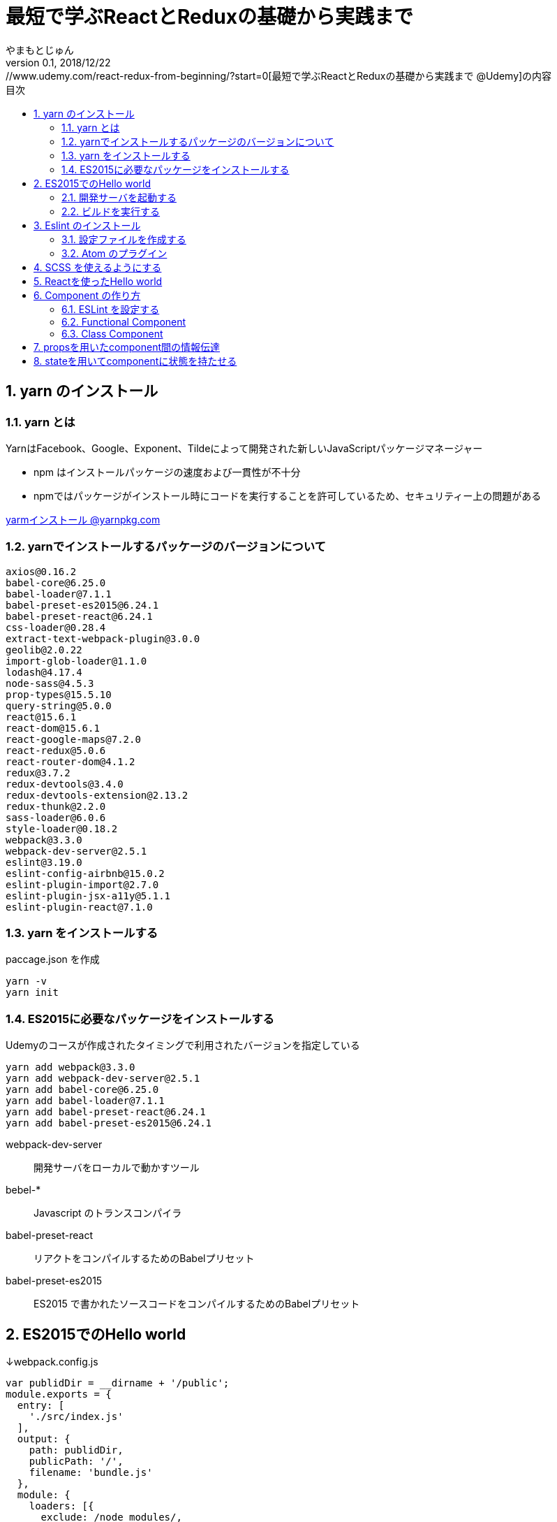 :lang: ja
:doctype: book
:chapter-label:
:toc-title: 目次
:toc: left
:sectnums:
:docname: 最短で学ぶReactとReduxの基礎から実践まで
:author: やまもとじゅん
:revnumber: 0.1
:revdate: 2018/12/22

= 最短で学ぶReactとReduxの基礎から実践まで
[.lead]
https://www.udemy.com/react-redux-from-beginning/?start=0[最短で学ぶReactとReduxの基礎から実践まで @Udemy]の内容

== yarn のインストール

=== yarn とは
YarnはFacebook、Google、Exponent、Tildeによって開発された新しいJavaScriptパッケージマネージャー

* npm はインストールパッケージの速度および一貫性が不十分
* npmではパッケージがインストール時にコードを実行することを許可しているため、セキュリティー上の問題がある

https://yarnpkg.com/lang/ja/docs/install/[yarmインストール @yarnpkg.com]

=== yarnでインストールするパッケージのバージョンについて
----
axios@0.16.2
babel-core@6.25.0
babel-loader@7.1.1
babel-preset-es2015@6.24.1
babel-preset-react@6.24.1
css-loader@0.28.4
extract-text-webpack-plugin@3.0.0
geolib@2.0.22
import-glob-loader@1.1.0
lodash@4.17.4
node-sass@4.5.3
prop-types@15.5.10
query-string@5.0.0
react@15.6.1
react-dom@15.6.1
react-google-maps@7.2.0
react-redux@5.0.6
react-router-dom@4.1.2
redux@3.7.2
redux-devtools@3.4.0
redux-devtools-extension@2.13.2
redux-thunk@2.2.0
sass-loader@6.0.6
style-loader@0.18.2
webpack@3.3.0
webpack-dev-server@2.5.1
eslint@3.19.0
eslint-config-airbnb@15.0.2
eslint-plugin-import@2.7.0
eslint-plugin-jsx-a11y@5.1.1
eslint-plugin-react@7.1.0
----

=== yarn をインストールする
paccage.json を作成
----
yarn -v
yarn init
----

=== ES2015に必要なパッケージをインストールする
Udemyのコースが作成されたタイミングで利用されたバージョンを指定している
----
yarn add webpack@3.3.0
yarn add webpack-dev-server@2.5.1
yarn add babel-core@6.25.0
yarn add babel-loader@7.1.1
yarn add babel-preset-react@6.24.1
yarn add babel-preset-es2015@6.24.1
----
webpack-dev-server::
開発サーバをローカルで動かすツール
bebel-*::
Javascript のトランスコンパイラ
babel-preset-react::
リアクトをコンパイルするためのBabelプリセット
babel-preset-es2015::
ES2015 で書かれたソースコードをコンパイルするためのBabelプリセット

== ES2015でのHello world
↓webpack.config.js
----
var publidDir = __dirname + '/public';
module.exports = {
  entry: [
    './src/index.js'
  ],
  output: {
    path: publidDir,
    publicPath: '/',
    filename: 'bundle.js'
  },
  module: {
    loaders: [{
      exclude: /node_modules/,
      loader: 'babel-loader',
      query: {
        presets: ['react', 'es2015']
      }
    }]
  },
  resolve: {
    extensions: ['.js', '.jsx']
  },
  devServer: {
    historyApiFallback: true,
    contentBase: publidDir
  }
};
----
↓public/index.js
----
<!DOCTYPE html>
<html lang="ja" dir="ltr">
  <head>
    <meta charset="utf-8">
    <title>udemy react</title>
  </head>
  <body>
    <div class="container">
        Hello World
    </div>
    <script src="bundle.js" charset="utf-8"></script>
  </body>
</html>
----
↓src/index.js
----
// とりあえず空
----

=== 開発サーバを起動する
----
./node_modules/.bin/webpack-dev-server
----
ソースコードが変更されると、自動的にコンパイル、更新までを自動的に行ってくれる。 +
実際にはファイルの実体を生成しない。

webpack.config.js の publicPath + filename にアクセスがあったとき、コンパイル結果を返す

==== コマンドを登録する
↓package.jsonに追記
----
"scripts": {
  "start" : "./node_modules/.bin/webpack-dev-server"
},
----

起動
----
yarn run start
----

=== ビルドを実行する
----
./node_modules/.bin/webpack
----
webpack.config.js の path + publicPath + filename にコンパイルしたファイルを生成する

== Eslint のインストール
文法のチェックツール
----
yarn add eslint@3.19.0
yarn add eslint-plugin-react@7.1.0
----

=== 設定ファイルを作成する
----
./node_modules/.bin/eslint --init
----
NOTE: ./node_modules/.bin/eslint --init を実行すると、./node_modules/.bin/eslint の実行ファイルが消えてしまい、次の操作でNo such file or directoryのエラーが発生する +
init実行後に$ yarn install を実行すると復活

なんか足らないようなので以下を実行
----
yarn add eslint-plugin-react@7.1.0
yarn add eslint-plugin-jsx-a11y@5.1.1
yarn add eslint-plugin-import@2.7.0
yarn add eslint-config-airbnb@15.0.2
yarn add circular-json@0.3.3
----

チェック

----
./node_modules/.bin/eslint src/index.js
----
Atomのパッケージと連携するとリアルタイムに検証してくれる

=== Atom のプラグイン
* es6-javascript
* intentions
* busy-signal
* linter
* linter-ui-default
* linter-eslint

NOTE: インストール後はリフレッシュする

== SCSS を使えるようにする
----
yarn add node-sass(@4.5.3)
yarn add style-loader@0.18.2
yarn add css-loader@0.28.4
yarn add sass-loader@6.0.6
yarn add import-glob-loader@1.1.0
yarn add extract-text-webpack-plugin@3.0.0
----
↓webpack.config.js
----
const path = require('path');
const ExtractTextPlugin = require('extract-text-webpack-plugin');

const publidDir = path.join(__dirname, '/public');
module.exports = [
  {
    entry: [
      './src/index.js',
    ],
    output: {
      path: publidDir,
      publicPath: '/',
      filename: 'bundle.js',
    },
    module: {
      loaders: [{
        exclude: /node_modules/,
        loader: 'babel-loader',
        query: {
          presets: ['react', 'es2015'],
        },
      }],
    },
    resolve: {
      extensions: ['.js', '.jsx'],
    },
    devServer: {
      historyApiFallback: true,
      contentBase: publidDir,
    },
  },
  {
    entry: {
      style: './stylesheets/index.scss',
    },
    output: {
      path: publidDir,
      publicPath: '/',
      filename: 'bundle.css',
    },
    module: {
      loaders: [
        {
          test: /\.css$/,
          loader: ExtractTextPlugin.extract({ fallback: 'style-loader', use: 'css-loader' }),
        },
        {
          test: /\.scss$/,
          loader: ExtractTextPlugin.extract({ fallback: 'style-loader', use: 'css-loader!sass-loader' }),
        },
      ],
    },
    plugins: [
      new ExtractTextPlugin('bundle.css'),
    ],
  },
];
----
scss のために追加された entry, output に合わせて....

↓./stylesheets/index.scss
----
/* 一旦空 */
----
↓./public/indexhtml に追記
----
<link rel="stylesheet" href="bundle.css">
----

== Reactを使ったHello world

----
yarn add react@15.6.1
yarn add react-dom@15.6.1
----
↓src/index.js
----
import React from 'react';
import ReactDom from 'react-dom';

ReactDom.render(<div>Hello React</div>, document.querySelector('.container'));
----

== Component の作り方
↓/src/index.js → /src/index.jsx
----
import React from 'react';
import ReactDom from 'react-dom';
import App from './components/app';

ReactDom.render(<App />, document.querySelector('.container'));
----
webpack.config.js の /src/index.js → /src/index.jsx

=== ESLint を設定する
Atom にJSXを解釈させるプラグインを追加 +
language-javascript-jsx

document 等にチェックエラーが入るが、ブラウザなのでOK、という設定 +
↓.eslintrc.js に追加
----
"env": {
  "browser" : true
}
----

=== Functional Component
↓/src/components/app.jsx
----
import React from 'react';

function App(props){
  return (<div>Hello App</div>);
}

export default App;
----

=== Class Component
↓/src/components/app.jsx
----
import React, { Component } from 'react';

class App extends Component {
  render() {
    return (<div>Hello Component</div>);
  }
}

export default App;
----

== propsを用いたcomponent間の情報伝達
ステートレスなコンポーネントを作ってみる +
↓/src/components/greeting.jsx
----
import React, { PropTypes } from 'react';

function Greeting(props) {
  return (<div>Hi, {props.name}</div>);
}

Greeting.propTypes = {
  name: PropTypes.string.isRequired,
};

export default Greeting;
----
↓/src/components/index.jsx
----
import React, { Component } from 'react';
import Greeting from './greeting';

class App extends Component {
  render() {
    return (<Greeting name="June" />);
  }
}

export default App;
----

== stateを用いてcomponentに状態を持たせる
----
import React, { Component } from 'react';
import Greeting from './greeting';

class App extends Component {
  constructor(props) {
    super(props);
    this.state = {
      name: 'Jhon',
    };
  }

  handleMouseOver() {
    this.setState({
      name: 'Bob',
    });
  }

  handleMouseOut() {
    this.setState({
      name: 'Jhon',
    });
  }

  render() {
    return (
      <div
        onMouseOver={() => this.handleMouseOver()}
        onMouseOut={() => this.handleMouseOut()}
      >
        <Greeting name={this.state.name} />
      </div>
    );
  }
}

export default App;
----
